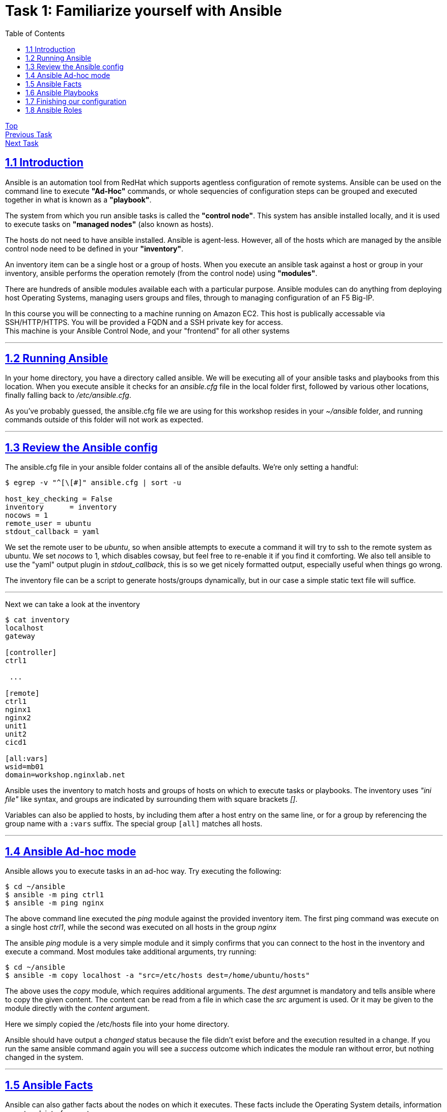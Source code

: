 = Task 1: Familiarize yourself with Ansible
:showtitle:
:toc: left
:sectlinks:
:prev_section: index
:next_section: task2
:source-highlighter: pygments

****
<<index.adoc#,Top>> +
<<task1.adoc#,Previous Task>> +
<<task2.adoc#,Next Task>> +
****

== 1.1 Introduction

Ansible is an automation tool from RedHat which supports agentless configuration of remote systems.
Ansible can be used on the command line to execute *"Ad-Hoc"* commands, or whole sequencies of configuration
steps can be grouped and executed together in what is known as a *"playbook"*.

The system from which you run ansible tasks is called the  *"control node"*. This system has ansible
installed locally, and it is used to execute tasks on *"managed nodes"* (also known as hosts).

The hosts do not need to have ansible installed. Ansible is agent-less. However, all of the hosts which 
are managed by the ansible control node need to be defined in your *"inventory"*. 

An inventory item can be a single host or a group of hosts.
When you execute an ansible task against a host or group in your inventory, ansible performs the operation
remotely (from the control node) using *"modules"*.

There are hundreds of ansible modules available each with a particular purpose. Ansible modules can do anything from
deploying host Operating Systems, managing users groups and files, through to managing configuration of an F5 Big-IP.

****
In this course you will be connecting to a machine running on Amazon EC2. This host is publically
accessable via SSH/HTTP/HTTPS. You will be provided a FQDN and a SSH private key for access. +
This machine is your Ansible Control Node, and your "frontend" for all other systems
****


'''
== 1.2 Running Ansible

In your home directory, you have a directory called ansible. We will be executing all of your ansible
tasks and playbooks from this location. When you execute ansible it checks for an _ansible.cfg_ file
in the local folder first, followed by various other locations, finally falling back to _/etc/ansible.cfg_.

As you've probably guessed, the ansible.cfg file we are using for this workshop resides in your
_~/ansible_ folder, and running commands outside of this folder will not work as expected.

'''
== 1.3 Review the Ansible config

The ansible.cfg file in your ansible folder contains all of the ansible defaults.
We're only setting a handful:

----
$ egrep -v "^[\[#]" ansible.cfg | sort -u
  
host_key_checking = False
inventory      = inventory
nocows = 1
remote_user = ubuntu
stdout_callback = yaml
----

We set the remote user to be _ubuntu_, so when ansible attempts to execute a command it will try to ssh
to the remote system as ubuntu. We set _nocows_ to 1, which disables cowsay, but feel free to re-enable it
if you find it comforting. We also tell ansible to use the "yaml" output plugin in _stdout_callback_,
this is so we get nicely formatted output, especially useful when things go wrong.

The inventory file can be a script to generate hosts/groups dynamically, but in our case a simple static text
file will suffice.

'''

Next we can take a look at the inventory

----
$ cat inventory
localhost
gateway
  
[controller]
ctrl1
  
 ...
  
[remote]
ctrl1
nginx1
nginx2
unit1
unit2
cicd1

[all:vars]
wsid=mb01
domain=workshop.nginxlab.net
----

Ansible uses the inventory to match hosts and groups of hosts on which to execute tasks or playbooks.
The inventory uses _"ini file"_ like syntax, and groups are indicated by surrounding them with square brackets _[]_.

Variables can also be applied to hosts, by including them after a host entry on the same line, or for a group
by referencing the group name with a `:vars` suffix. The special group `[all]` matches all hosts.

'''
== 1.4 Ansible Ad-hoc mode
Ansible allows you to execute tasks in an ad-hoc way. Try executing the following:

----
$ cd ~/ansible
$ ansible -m ping ctrl1
$ ansible -m ping nginx
----

The above command line executed the _ping_ module against the provided inventory item.
The first ping command was execute on a single host _ctrl1_, while the second was executed on
all hosts in the group _nginx_

The ansible _ping_ module is a very simple module and it simply confirms that you can connect to the
host in the inventory and execute a command. Most modules take additional arguments, try running:

----
$ cd ~/ansible
$ ansible -m copy localhost -a "src=/etc/hosts dest=/home/ubuntu/hosts"
----

The above uses the _copy_ module, which requires additional arguments. The _dest_ argumnet is mandatory
and tells ansible where to copy the given content.
The content can be read from a file in which case the _src_ argument is used. Or it may be given to
the module directly with the _content_ argument.

Here we simply copied the /etc/hosts file into your home directory.

Ansible should have output a _changed_ status because the file didn't exist before and the execution
resulted in a change. If you run the same ansible command again you will see a _success_ outcome which
indicates the module ran without error, but nothing changed in the system.

'''
== 1.5 Ansible Facts

Ansible can also gather facts about the nodes on which it executes. These facts include the
Operating System details, information on network interfaces, etc.

The facts can be collected using the setup module. Try:

----
$ cd ~/ansible
$ ansible -m setup localhost
----

You will have just seen a whole load of information flash through your console.

Fortunately the setup module has a filter argument. Try:

----
$ cd ~/ansible
$ ansible -m setup nginx -a "filter=ansible_dist*"
----

This time the results were filtered to output only facts which matched the filter. You should see
a collection of facts about the Operating System in use on the _nginx_ instances.

'''
== 1.6 Ansible Playbooks

In the previous section we used ansible to execute single tasks using the specified modules.
A more common requirement is to have ansible execute a sequence of tasks in order.
This is where a playbook comes in.

A Playbook is an ordered list of tasks to execute against a set of hosts.
It has several advantages over Ad-Hoc mode:

 * You can include variables either directly or from external sources.
 * You can use loops to perform tasks multiple times (eg iterate over a list of users)
 * You can use conditional statements to determine if a task needs to be run
 * You can start a task asynchronously and poll for completion
 * You can use other tasks from Ansible Roles.

In section 1.7 we'll look through an Ansible playbook and introduce you to the `ansible-playbook`
command.

'''
== 1.7 Finishing our configuration

The machines that you are connecting to for this workshop have all been deployed using Ansible. +
However the set up is not complete, lets finish that task now - using our new ansible skills.

Change directory to your ansible folder and take a look at the node setup playbook.
----
$ cd ~/ansible
$ less node_setup_playbook.yaml
----

Ansible configuration uses YAML extensivley. You are now looking at an ansible playbook, the three dashes
denote this is a yaml file.

[source,yaml]
----
---
- hosts: remote
  become: true
  gather_facts: yes

  tasks:
----

The `hosts` line tells Ansible on which host or group it should be applying this playbook. The `become` entry
indicates that Ansible should attept to run the command as root, and `gather_facts` tells ansible to collect
information about the hosts first.

Next follows a list of tasks for the playbook to perform. They essentially all use the same format:

[source,yaml]
----
  - name: A friendly description of the task
    module:
      module_options
      module_options
    task_options
----

Each `name` will be printed by Ansible as it runs through the playbook, and if something goes wrong, the `name`
will be used to reference where the error occurred. Each task runs an ansible `module`, which is defined on
the next line, and is usually followed by a series of `module` specific options. Finally some `task_options`
may be defined for storing output, or looping through the task multiple times, etc.

If you look through the node_setup_playbook you will see that it is doing several things on each of the
machines listed in the `remote` group of our ansible inventory `~/ansible/inventory`.

  * Add each machines hostname to it's own hostfile
  * set the machines hostname using the hostname command
  * install a script `/etc/rc.ansible` and configure systemd to run it.
  * update the apt package cache

The script Ansible is adding to each machine configures them to use your ansible controller as their 
default gateway, and to consult it for DNS. This is because your gateway is the only public machine,
and some tasks later will require them to download packages from the internet. Also there is a DNSMasq
configuration on your gateways which responds authoritatively for your workshops domain.

Let's run the playbook

----
$ cd ~/ansible
$ ansible-playbook node_setup_playbook.yaml
----

Hopefully those tasks all completed successfully, and the final output from Ansible is a _PLAY RECAP_
containing only changed and ok statuses.

image:img/node-setup-result.png[playbook recap]

With that done, we're a step closer to having a useful workshop envionment. In task 2 we'll install NGINX on the
gateway to open up access to the nodes you just configured. But before we can do that, we need to install
an ansible role to help us.

'''
== 1.8 Ansible Roles

An Ansible Role is a group of tasks and variables which have been built in a standard way to enable reuse.
It's a good way to create building blocks for performing common tasks, such as setting up
a webserver, or installing a system such as jenkins. Unlike a playbook a role is not tied to a group of hosts.

We're going to be making use of a few ansible roles during this course.

Ansible includes a tool to search and install community published roles called _ansible-galaxy_.
Lets use _ansible-galaxy_ to install the NGINX role published by F5/NGINX.

----
$ ansible-galaxy install nginxinc.nginx
----

We'll make use of this role in <<task2.adoc#,Task 2>> 


